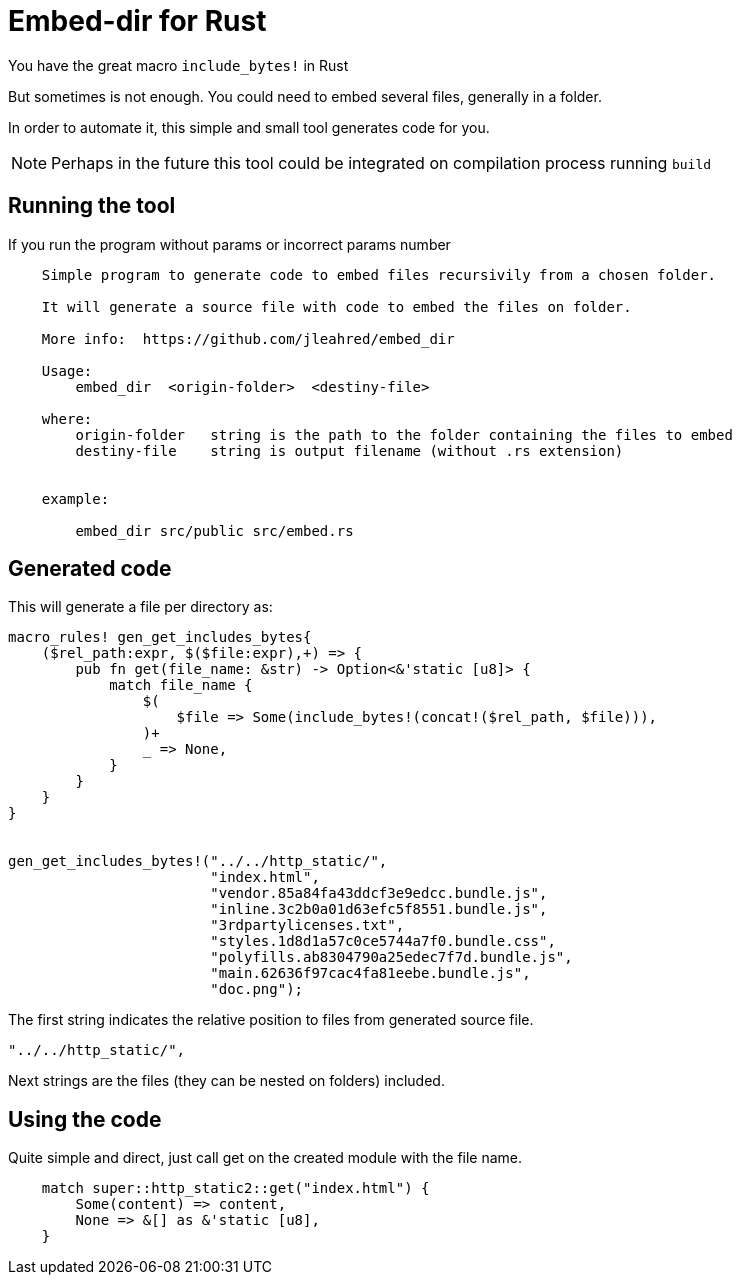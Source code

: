= Embed-dir for Rust

You have the great macro `include_bytes!` in Rust

But sometimes is not enough. You could need to embed several files, generally in a folder.

In order to automate it, this simple and small tool generates code for you.

[NOTE]
Perhaps in the future this tool could be integrated on compilation process running `build`


== Running the tool

If you run the program without params or incorrect params number

----
    Simple program to generate code to embed files recursivily from a chosen folder.

    It will generate a source file with code to embed the files on folder.

    More info:  https://github.com/jleahred/embed_dir

    Usage:
        embed_dir  <origin-folder>  <destiny-file>

    where:
        origin-folder   string is the path to the folder containing the files to embed
        destiny-file    string is output filename (without .rs extension)


    example:

        embed_dir src/public src/embed.rs
----


== Generated code

This will generate a file per directory as:

[source, rust]
----
macro_rules! gen_get_includes_bytes{
    ($rel_path:expr, $($file:expr),+) => {
        pub fn get(file_name: &str) -> Option<&'static [u8]> {
            match file_name {
                $(
                    $file => Some(include_bytes!(concat!($rel_path, $file))),
                )+
                _ => None,
            }
        }
    }
}


gen_get_includes_bytes!("../../http_static/",
                        "index.html",
                        "vendor.85a84fa43ddcf3e9edcc.bundle.js",
                        "inline.3c2b0a01d63efc5f8551.bundle.js",
                        "3rdpartylicenses.txt",
                        "styles.1d8d1a57c0ce5744a7f0.bundle.css",
                        "polyfills.ab8304790a25edec7f7d.bundle.js",
                        "main.62636f97cac4fa81eebe.bundle.js",
                        "doc.png");
----


The first string indicates the relative position to files from generated source file.

[source, rust]
----
"../../http_static/",
----

Next strings are the files (they can be nested on folders) included.


== Using the code


Quite simple and direct, just call get on the created module with the file name.

[source, rust]
----
    match super::http_static2::get("index.html") {
        Some(content) => content,
        None => &[] as &'static [u8],
    }
----
